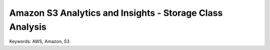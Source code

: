 Amazon S3 Analytics and Insights - Storage Class Analysis
==============================================================================
Keywords: AWS, Amazon, S3
